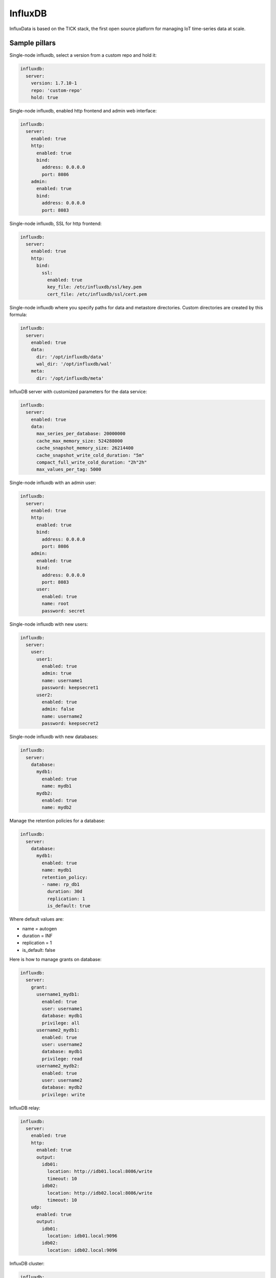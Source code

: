 
========
InfluxDB
========

InfluxData is based on the TICK stack, the first open source platform for managing IoT time-series data at scale.

Sample pillars
==============

Single-node influxdb, select a version from a custom repo and hold it:

.. code-block:: yaml

    influxdb:
      server:
        version: 1.7.10-1
        repo: 'custom-repo'
        hold: true
        
Single-node influxdb, enabled http frontend and admin web interface:

.. code-block:: yaml

    influxdb:
      server:
        enabled: true
        http:
          enabled: true
          bind:
            address: 0.0.0.0
            port: 8086
        admin:
          enabled: true
          bind:
            address: 0.0.0.0
            port: 8083

Single-node influxdb, SSL for http frontend:

.. code-block:: yaml

    influxdb:
      server:
        enabled: true
        http:
          bind:
            ssl:
              enabled: true
              key_file: /etc/influxdb/ssl/key.pem
              cert_file: /etc/influxdb/ssl/cert.pem

Single-node influxdb where you specify paths for data and metastore directories. Custom
directories are created by this formula:

.. code-block:: yaml

    influxdb:
      server:
        enabled: true
        data:
          dir: '/opt/influxdb/data'
          wal_dir: '/opt/influxdb/wal'
        meta:
          dir: '/opt/influxdb/meta'

InfluxDB server with customized parameters for the data service:

.. code-block:: yaml

    influxdb:
      server:
        enabled: true
        data:
          max_series_per_database: 20000000
          cache_max_memory_size: 524288000
          cache_snapshot_memory_size: 26214400
          cache_snapshot_write_cold_duration: "5m"
          compact_full_write_cold_duration: "2h"2h"
          max_values_per_tag: 5000

Single-node influxdb with an admin user:

.. code-block:: yaml

    influxdb:
      server:
        enabled: true
        http:
          enabled: true
          bind:
            address: 0.0.0.0
            port: 8086
        admin:
          enabled: true
          bind:
            address: 0.0.0.0
            port: 8083
          user:
            enabled: true
            name: root
            password: secret

Single-node influxdb with new users:

.. code-block:: yaml

    influxdb:
      server:
        user:
          user1:
            enabled: true
            admin: true
            name: username1
            password: keepsecret1
          user2:
            enabled: true
            admin: false
            name: username2
            password: keepsecret2

Single-node influxdb with new databases:

.. code-block:: yaml

    influxdb:
      server:
        database:
          mydb1:
            enabled: true
            name: mydb1
          mydb2:
            enabled: true
            name: mydb2

Manage the retention policies for a database:

.. code-block:: yaml

    influxdb:
      server:
        database:
          mydb1:
            enabled: true
            name: mydb1
            retention_policy:
            - name: rp_db1
              duration: 30d
              replication: 1
              is_default: true

Where default values are:

* name = autogen
* duration = INF
* replication = 1
* is_default: false


Here is how to manage grants on database:

.. code-block:: yaml

    influxdb:
      server:
        grant:
          username1_mydb1:
            enabled: true
            user: username1
            database: mydb1
            privilege: all
          username2_mydb1:
            enabled: true
            user: username2
            database: mydb1
            privilege: read
          username2_mydb2:
            enabled: true
            user: username2
            database: mydb2
            privilege: write

InfluxDB relay:

.. code-block:: yaml

    influxdb:
      server:
        enabled: true
        http:
          enabled: true
          output:
            idb01:
              location: http://idb01.local:8086/write
              timeout: 10
            idb02:
              location: http://idb02.local:8086/write
              timeout: 10
        udp:
          enabled: true
          output:
            idb01:
              location: idb01.local:9096
            idb02:
              location: idb02.local:9096

InfluxDB cluster:

.. code-block:: yaml

    influxdb:
      server:
        enabled: true
      meta:
        bind:
          address: 0.0.0.0
          port: 8088
          http_address: 0.0.0.0
          http_port: 8091
      cluster:
        members:
          - host: idb01.local
            port: 8091
          - host: idb02.local
            port: 8091
          - host: idb03.local
            port: 8091

Deploy influxdb apt repository (using linux formula):

.. code-block:: yaml

    linux:
      system:
        os: ubuntu
        dist: xenial
        repo:
          influxdb:
            enabled: true
            source: 'deb https://repos.influxdata.com/${linux:system:os} ${linux:system:dist} stable'
            key_url: 'https://repos.influxdata.com/influxdb.key'

InfluxDB client for configuring databases, users and retention policies:

.. code-block:: yaml

    influxdb:
      client:
        enabled: true
        server:
          protocol: http
          host: 127.0.0.1
          port: 8086
          user: admin
          password: foobar
        user:
          user1:
            enabled: true
            admin: true
            name: username1
        database:
          mydb1:
            enabled: true
            name: mydb1
            retention_policy:
            - name: rp_db1
              duration: 30d
              replication: 1
              is_default: true
        grant:
          username1_mydb1:
            enabled: true
            user: username1
            database: mydb1
            privilege: all

InfluxDB client state's that uses curl can be forced to retry query if curl call fails:

.. code-block:: yaml

    influxdb:
      client:
        enabled: true
        retry:
          count: 3
          delay: 3

Create an continuous queries:

.. code-block:: yaml

    influxdb:
      client:
        database:
          mydb1:
            continuous_query:
              cq_avg_bus_passengers: >-
                SELECT mean("passengers") INTO "transportation"."three_weeks"."average_passengers" FROM "bus_data" GROUP BY time(1h)


Example how to add options to http/udp/data/admin that are not supported by the formula yet:

.. code-block:: yaml

    influxdb:
      server:
        enabled: true
        http:
          enabled: true
          raw_rules:
            - 'max-row-limit = 20000'
        udp:
          enabled: true
          raw_rules:
            - 'max-row-limit = 20000'
        data:
          enabled: true
          raw_rules:
            - 'something_else = 10'
        admin:
          raw_rules:
            - 'something_here = 55'


Rich example for RP and CQ for Telegraf vmstats collected:

.. code-block:: yaml

    influxdb:
      client:
        database:
           vmstats:
             enabled: true
             name: vmstats
             retention_policy:
             - name: a_week
               duration: 10d
               replication: 1
             - name: a_month
               duration: 30d
               replication: 1
             - name: a_quater
               duration: 15w
               replication: 1
               is_default: true
             - name: a_year
               duration: 52w
               replication: 1
             - name: a_decade
               duration: 520w
               replication: 1
             continuous_query:
               cq_ds_all_1m: >-
                 SELECT sum(*) as sum_1m, count(*) as count_1m, median(*) as median_1m, mode(*) as mode_1m, mean(*) as mean_1m, max(*) as max_1m, min(*) as min_1m INTO "vmstats"."a_week".:MEASUREMENT FRO
               cq_ds_all_10m: >-
                 SELECT sum(*) as sum_10m, count(*) as count_10m, median(*) as median_10m, mode(*) as mode_10m, mean(*) as mean_10m, max(*) as max_10m, min(*) as min_10m INTO "vmstats"."a_month".:MEASURE
               cq_ds_all_h: >-
                 SELECT sum(*) as sum_h, count(*) as count_h, median(*) as median_h, mode(*) as mode_h, mean(*) as mean_h, max(*) as max_h, min(*) as min_h INTO "vmstats"."a_month".:MEASUREMENT FROM /.*/
               cq_ds_all_d: >-
                 SELECT sum(*) as sum_d, count(*) as count_d, median(*) as median_d, mode(*) as mode_d, mean(*) as mean_d, max(*) as max_d, min(*) as min_d INTO "vmstats"."a_year".:MEASUREMENT FROM /.*/
               cq_ds_all_w: >-
                 SELECT sum(*) as sum_w, count(*) as count_w, median(*) as median_w, mode(*) as mode_w, mean(*) as mean_w, max(*) as max_w, min(*) as min_w INTO "vmstats"."a_year".:MEASUREMENT FROM /.*/
               cq_ds_all_m: >-
                 SELECT sum(*) as sum_m, count(*) as count_m, median(*) as median_m, mode(*) as mode_m, mean(*) as mean_m, max(*) as max_m, min(*) as min_m INTO "vmstats"."a_decade".:MEASUREMENT FROM /.*
               cq_ds_all_y: >-
                 SELECT sum(*) as sum_y, count(*) as count_y, median(*) as median_y, mode(*) as mode_y, mean(*) as mean_y, max(*) as max_y, min(*) as min_y INTO "vmstats"."a_decade".:MEASUREMENT FROM /.*


Prunning data and data management:

Intended to use in scheduled jobs, executed to maintain data life cycle above retention policy. These states are executed by
``query.sls`` and you are expected to trigger ``sls_id`` individually.

.. code-block:: yaml

    influxdb:
      client:
        database:
          mydb1:
            query:
              drop_measurement_h2o: >-
                DROP MEASUREMENT h2o_quality
              drop_shard_h2o: >-
                DROP SHARD h2o_quality
              drop_series_h2o_feet: >-
                DROP SERIES FROM "h2o_feet"
              drop_series_h2o_feet_loc_smonica: >-
                DROP SERIES FROM "h2o_feet" WHERE "location" = 'santa_monica'
              delete_h2o_quality_rt3: >-
                DELETE FROM "h2o_quality" WHERE "randtag" = '3'
              delete_h2o_quality: >-
                DELETE FROM "h2o_quality"


.. code-block:: shell

    salt \* state.sls_id influxdb_query_delete_h2o_quality influxdb.query


InfluxDB relay with HTTP outputs:

.. code-block:: yaml

    influxdb:
      relay:
        enabled: true
        telemetry:
          enabled: true
          bind:
            address: 127.0.0.1
            port: 9196
        listen:
          http_backend:
            type: http
            bind:
              address: 127.0.0.1
              port: 9096
            output:
              server1:
                location: http://server1:8086/write
                timeout: 20s
                buffer_size_mb: 512
                max_batch_kb: 1024
                max_delay_interval: 30s
              server2:
                location: http://server2:8086/write
  
Read more
=========

* https://influxdata.com/time-series-platform/influxdb/

Documentation and Bugs
======================

To learn how to install and update salt-formulas, consult the documentation
available online at:

    http://salt-formulas.readthedocs.io/

In the unfortunate event that bugs are discovered, they should be reported to
the appropriate issue tracker. Use Github issue tracker for specific salt
formula:

    https://github.com/salt-formulas/salt-formula-influxdb/issues

For feature requests, bug reports or blueprints affecting entire ecosystem,
use Launchpad salt-formulas project:

    https://launchpad.net/salt-formulas

You can also join salt-formulas-users team and subscribe to mailing list:

    https://launchpad.net/~salt-formulas-users

Developers wishing to work on the salt-formulas projects should always base
their work on master branch and submit pull request against specific formula.

    https://github.com/salt-formulas/salt-formula-influxdb

Any questions or feedback is always welcome so feel free to join our IRC
channel:

    #salt-formulas @ irc.freenode.net
